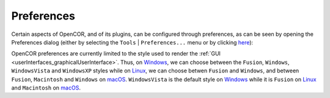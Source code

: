 .. _preferences:

=============
 Preferences
=============

Certain aspects of OpenCOR, and of its plugins, can be configured through preferences, as can be seen by opening the Preferences dialog (either by selecting the ``Tools`` | ``Preferences...`` menu or by clicking `here <opencor://openPreferencesDialog>`__):

.. image:: pics/preferences01.png
   :align: center
   :scale: 25%

OpenCOR preferences are currently limited to the style used to render the :ref:`GUI <userInterfaces_graphicalUserInterface>`.
Thus, on `Windows <https://en.wikipedia.org/wiki/Microsoft_Windows>`__, we can choose between the ``Fusion``, ``Windows``, ``WindowsVista`` and ``WindowsXP`` styles while on `Linux <https://en.wikipedia.org/wiki/Linux>`__, we can choose betwen ``Fusion`` and ``Windows``, and between ``Fusion``, ``Macintosh`` and ``Windows`` on `macOS <https://en.wikipedia.org/wiki/MacOS>`__.
``WindowsVista`` is the default style on `Windows <https://en.wikipedia.org/wiki/Microsoft_Windows>`__ while it is ``Fusion`` on `Linux <https://en.wikipedia.org/wiki/Linux>`__ and ``Macintosh`` on `macOS <https://en.wikipedia.org/wiki/MacOS>`__.
